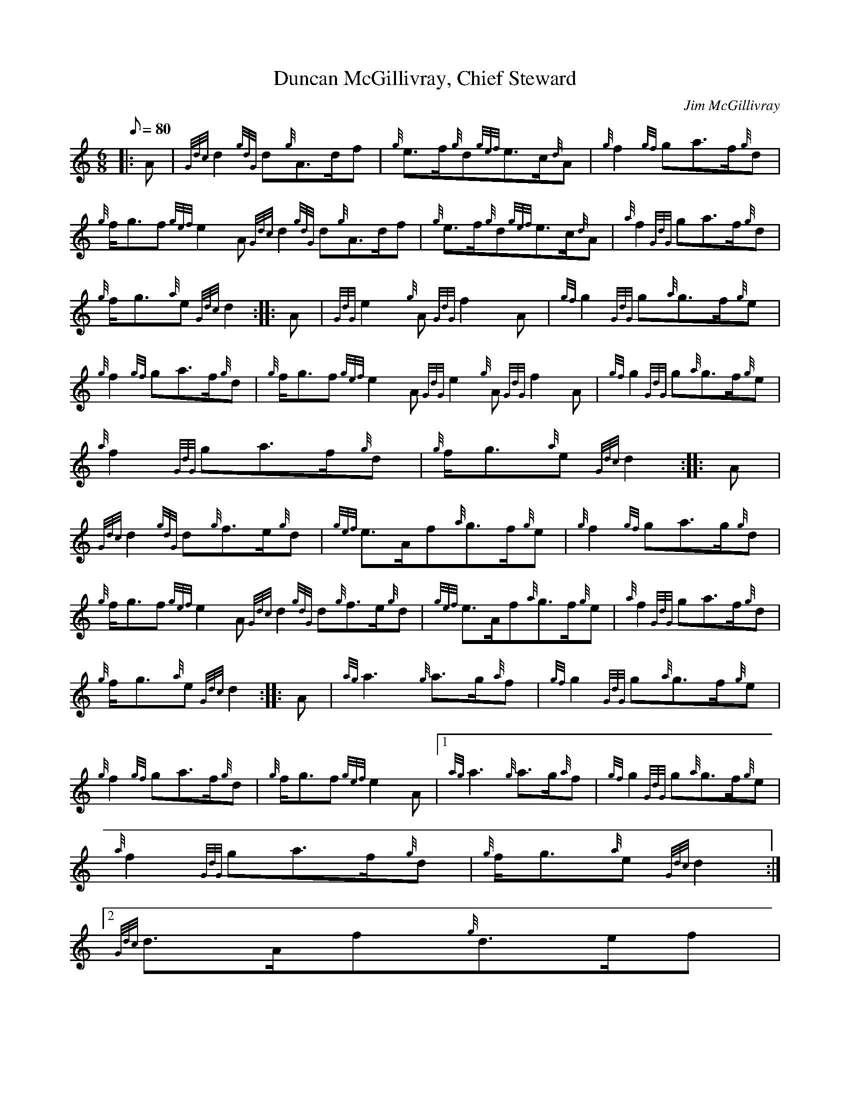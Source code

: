 X:1
T:Duncan McGillivray, Chief Steward
M:6/8
L:1/8
Q:80
C:Jim McGillivray
S:March
K:HP
|: A | \
{Gdc}d2{gdG}d{g}A3/2d/2f | \
{g}e3/2f/2{g}d{gef}e3/2c/2{d}A | \
{g}f2{gf}ga3/2f/2{g}d |
{g}f/2g3/2f{gef}e2A{Gdc}d2{gdG}d{g}A3/2d/2f | \
{g}e3/2f/2{g}d{gef}e3/2c/2{d}A | \
{a}f2{GdG}ga3/2f/2{g}d |
{g}f/2g3/2{a}e{Gdc}d2 :: \
A | \
{GdG}e2{g}A{GdG}f2A | \
{gf}g2{GdG}g{a}g3/2f/2{g}e |
{g}f2{gf}ga3/2f/2{g}d | \
{g}f/2g3/2f{gef}e2A{GdG}e2{g}A{GdG}f2A | \
{gf}g2{GdG}g{a}g3/2f/2{g}e |
{a}f2{GdG}ga3/2f/2{g}d | \
{g}f/2g3/2{a}e{Gdc}d2 :: \
A |
{Gdc}d2{gdG}d{g}f3/2e/2{g}d | \
{gef}e3/2A/2f{a}g3/2f/2{g}e | \
{g}f2{gf}ga3/2g/2{g}d |
{g}f/2g3/2f{gef}e2A{Gdc}d2{gdG}d{g}f3/2e/2{g}d | \
{gef}e3/2A/2f{a}g3/2f/2{g}e | \
{a}f2{GdG}ga3/2f/2{g}d |
{g}f/2g3/2{a}e{Gdc}d2 :: \
A | \
{ag}a3{g}a3/2g/2{a}f | \
{gf}g2{GdG}g{a}g3/2f/2{g}e |
{g}f2{gf}ga3/2f/2{g}d | \
{g}f/2g3/2f{gef}e2A|1 {ag}a3{g}a3/2g/2{a}f | \
{gf}g2{GdG}g{a}g3/2f/2{g}e |
{a}f2{GdG}ga3/2f/2{g}d | \
{g}f/2g3/2{a}e{Gdc}d2:|2
{Gdc}d3/2A/2f{g}d3/2e/2f |
{gef}e3/2A/2f{a}g3/2f/2{g}e | \
{a}f2{GdG}ga3/2f/2{g}d | \
{g}f/2g3/2{a}e{Gdc}d2 :|
